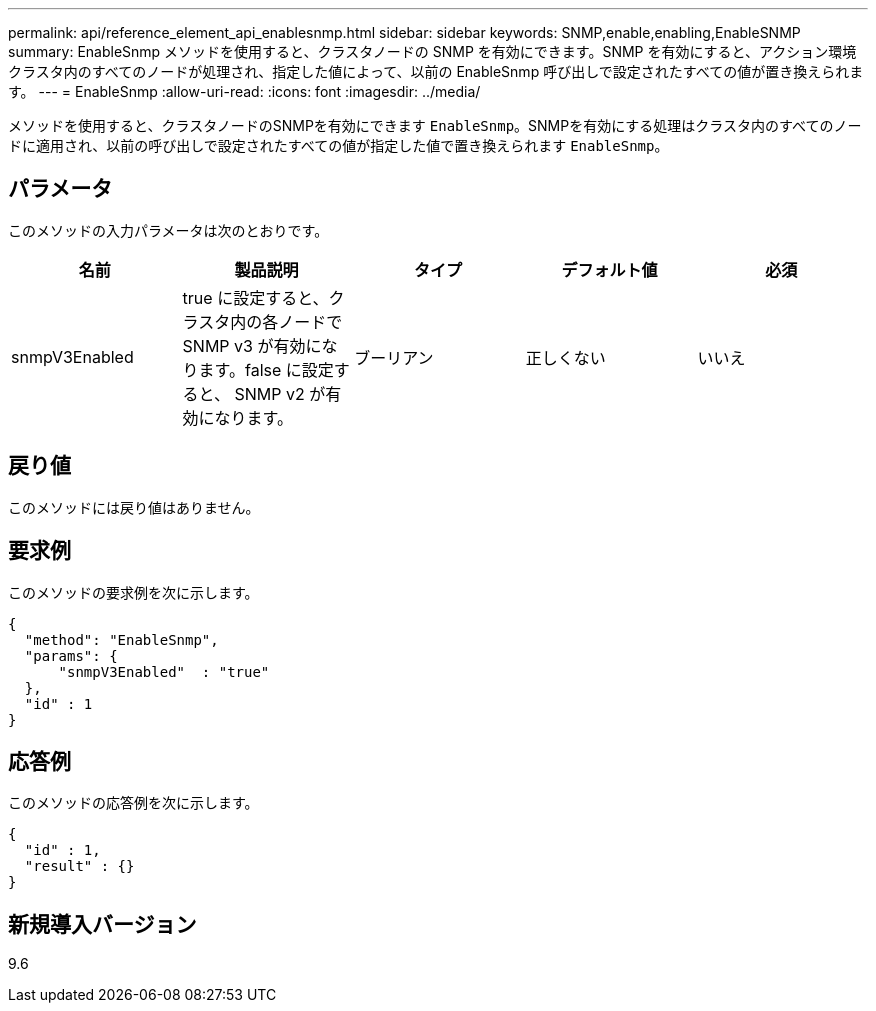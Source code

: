 ---
permalink: api/reference_element_api_enablesnmp.html 
sidebar: sidebar 
keywords: SNMP,enable,enabling,EnableSNMP 
summary: EnableSnmp メソッドを使用すると、クラスタノードの SNMP を有効にできます。SNMP を有効にすると、アクション環境クラスタ内のすべてのノードが処理され、指定した値によって、以前の EnableSnmp 呼び出しで設定されたすべての値が置き換えられます。 
---
= EnableSnmp
:allow-uri-read: 
:icons: font
:imagesdir: ../media/


[role="lead"]
メソッドを使用すると、クラスタノードのSNMPを有効にできます `EnableSnmp`。SNMPを有効にする処理はクラスタ内のすべてのノードに適用され、以前の呼び出しで設定されたすべての値が指定した値で置き換えられます `EnableSnmp`。



== パラメータ

このメソッドの入力パラメータは次のとおりです。

|===
| 名前 | 製品説明 | タイプ | デフォルト値 | 必須 


 a| 
snmpV3Enabled
 a| 
true に設定すると、クラスタ内の各ノードで SNMP v3 が有効になります。false に設定すると、 SNMP v2 が有効になります。
 a| 
ブーリアン
 a| 
正しくない
 a| 
いいえ

|===


== 戻り値

このメソッドには戻り値はありません。



== 要求例

このメソッドの要求例を次に示します。

[listing]
----
{
  "method": "EnableSnmp",
  "params": {
      "snmpV3Enabled"  : "true"
  },
  "id" : 1
}
----


== 応答例

このメソッドの応答例を次に示します。

[listing]
----
{
  "id" : 1,
  "result" : {}
}
----


== 新規導入バージョン

9.6
